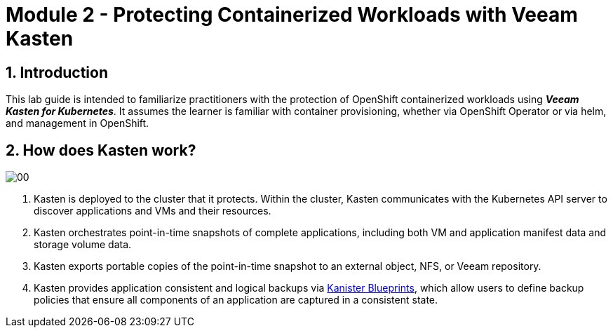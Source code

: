= Module 2 - Protecting Containerized Workloads with Veeam Kasten

== 1. Introduction

This lab guide is intended to familiarize practitioners with the protection of OpenShift containerized workloads using *_Veeam Kasten for Kubernetes_*.
It assumes the learner is familiar with container provisioning, whether via OpenShift Operator or via helm, and management in OpenShift.

== 2. How does Kasten work?

image::module01-lab01-install/00.png[]

. Kasten is deployed to the cluster that it protects.
Within the cluster, Kasten communicates with the Kubernetes API server to discover applications and VMs and their resources.
. Kasten orchestrates point-in-time snapshots of complete applications, including both VM and application manifest data and storage volume data.
. Kasten exports portable copies of the point-in-time snapshot to an external object, NFS, or Veeam repository.
. Kasten provides application consistent and logical backups via https://kanister.io[Kanister Blueprints], which allow users to define backup policies that ensure all components of an application are captured in a consistent state.
